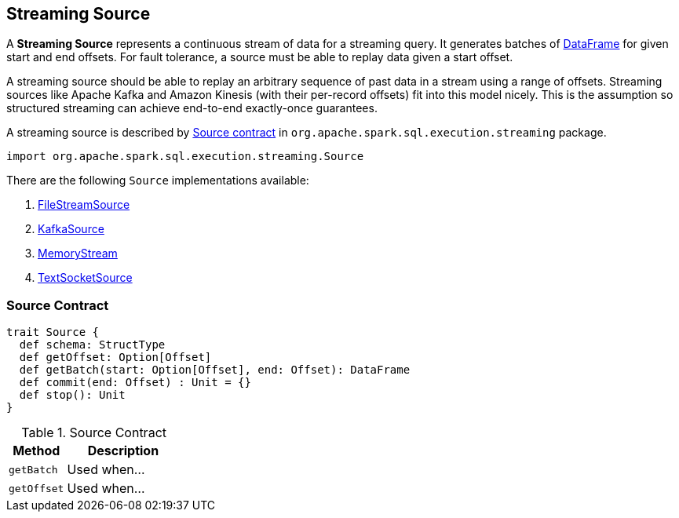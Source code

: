 == [[Source]] Streaming Source

A *Streaming Source* represents a continuous stream of data for a streaming query. It generates batches of link:spark-sql-dataframe.adoc[DataFrame] for given start and end offsets. For fault tolerance, a source must be able to replay data given a start offset.

A streaming source should be able to replay an arbitrary sequence of past data in a stream using a range of offsets. Streaming sources like Apache Kafka and Amazon Kinesis (with their per-record offsets) fit into this model nicely. This is the assumption so structured streaming can achieve end-to-end exactly-once guarantees.

A streaming source is described by <<contract, Source contract>> in `org.apache.spark.sql.execution.streaming` package.

[source, scala]
----
import org.apache.spark.sql.execution.streaming.Source
----

There are the following `Source` implementations available:

. link:spark-sql-streaming-FileStreamSource.adoc[FileStreamSource]

. link:spark-sql-streaming-KafkaSource.adoc[KafkaSource]

. link:spark-sql-streaming-MemoryStream.adoc[MemoryStream]

. link:spark-sql-streaming-TextSocketSource.adoc[TextSocketSource]

=== [[contract]] Source Contract

[source, scala]
----
trait Source {
  def schema: StructType
  def getOffset: Option[Offset]
  def getBatch(start: Option[Offset], end: Offset): DataFrame
  def commit(end: Offset) : Unit = {}
  def stop(): Unit
}
----

.Source Contract
[cols="1,2",options="header",width="100%"]
|===
| Method
| Description

| [[getBatch]] `getBatch`
| Used when...

| [[getOffset]] `getOffset`
| Used when...
|===
